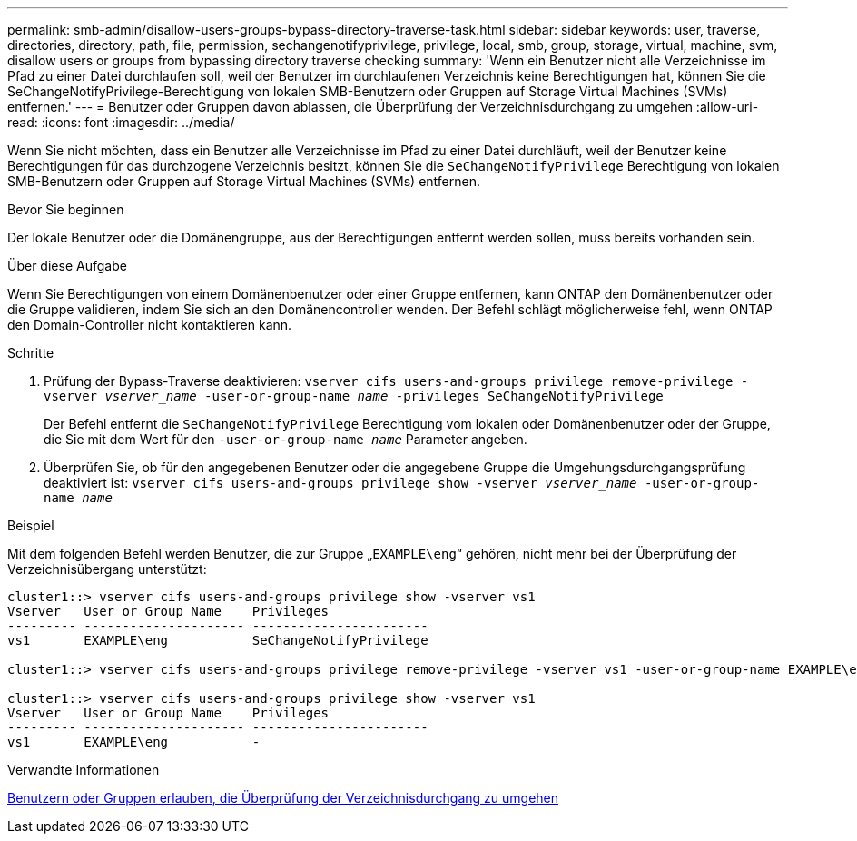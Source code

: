 ---
permalink: smb-admin/disallow-users-groups-bypass-directory-traverse-task.html 
sidebar: sidebar 
keywords: user, traverse, directories, directory, path, file, permission, sechangenotifyprivilege, privilege, local, smb, group, storage, virtual, machine, svm, disallow users or groups from bypassing directory traverse checking 
summary: 'Wenn ein Benutzer nicht alle Verzeichnisse im Pfad zu einer Datei durchlaufen soll, weil der Benutzer im durchlaufenen Verzeichnis keine Berechtigungen hat, können Sie die SeChangeNotifyPrivilege-Berechtigung von lokalen SMB-Benutzern oder Gruppen auf Storage Virtual Machines (SVMs) entfernen.' 
---
= Benutzer oder Gruppen davon ablassen, die Überprüfung der Verzeichnisdurchgang zu umgehen
:allow-uri-read: 
:icons: font
:imagesdir: ../media/


[role="lead"]
Wenn Sie nicht möchten, dass ein Benutzer alle Verzeichnisse im Pfad zu einer Datei durchläuft, weil der Benutzer keine Berechtigungen für das durchzogene Verzeichnis besitzt, können Sie die `SeChangeNotifyPrivilege` Berechtigung von lokalen SMB-Benutzern oder Gruppen auf Storage Virtual Machines (SVMs) entfernen.

.Bevor Sie beginnen
Der lokale Benutzer oder die Domänengruppe, aus der Berechtigungen entfernt werden sollen, muss bereits vorhanden sein.

.Über diese Aufgabe
Wenn Sie Berechtigungen von einem Domänenbenutzer oder einer Gruppe entfernen, kann ONTAP den Domänenbenutzer oder die Gruppe validieren, indem Sie sich an den Domänencontroller wenden. Der Befehl schlägt möglicherweise fehl, wenn ONTAP den Domain-Controller nicht kontaktieren kann.

.Schritte
. Prüfung der Bypass-Traverse deaktivieren: `vserver cifs users-and-groups privilege remove-privilege -vserver _vserver_name_ -user-or-group-name _name_ -privileges SeChangeNotifyPrivilege`
+
Der Befehl entfernt die `SeChangeNotifyPrivilege` Berechtigung vom lokalen oder Domänenbenutzer oder der Gruppe, die Sie mit dem Wert für den `-user-or-group-name _name_` Parameter angeben.

. Überprüfen Sie, ob für den angegebenen Benutzer oder die angegebene Gruppe die Umgehungsdurchgangsprüfung deaktiviert ist: `vserver cifs users-and-groups privilege show -vserver _vserver_name_ ‑user-or-group-name _name_`


.Beispiel
Mit dem folgenden Befehl werden Benutzer, die zur Gruppe „`EXAMPLE\eng`“ gehören, nicht mehr bei der Überprüfung der Verzeichnisübergang unterstützt:

[listing]
----
cluster1::> vserver cifs users-and-groups privilege show -vserver vs1
Vserver   User or Group Name    Privileges
--------- --------------------- -----------------------
vs1       EXAMPLE\eng           SeChangeNotifyPrivilege

cluster1::> vserver cifs users-and-groups privilege remove-privilege -vserver vs1 -user-or-group-name EXAMPLE\eng -privileges SeChangeNotifyPrivilege

cluster1::> vserver cifs users-and-groups privilege show -vserver vs1
Vserver   User or Group Name    Privileges
--------- --------------------- -----------------------
vs1       EXAMPLE\eng           -
----
.Verwandte Informationen
xref:allow-users-groups-bypass-directory-traverse-task.adoc[Benutzern oder Gruppen erlauben, die Überprüfung der Verzeichnisdurchgang zu umgehen]
